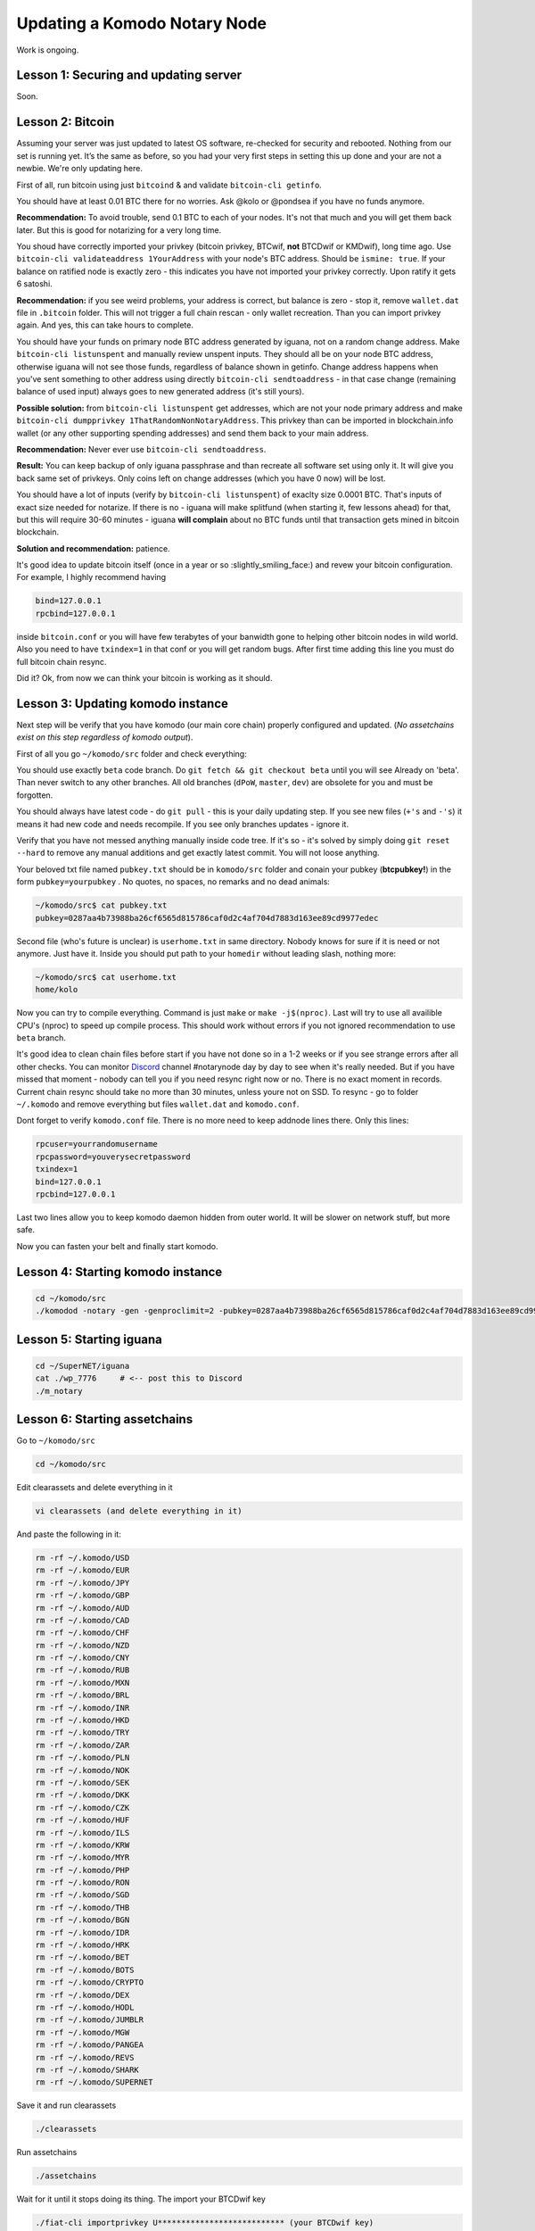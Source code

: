 *****************************
Updating a Komodo Notary Node
*****************************

Work is ongoing.

Lesson 1: Securing and updating server
======================================

Soon.

Lesson 2: Bitcoin
=================

Assuming your server was just updated to latest OS software, re-checked for security and rebooted. Nothing from our set is running yet. It’s the same as before, so you had your very first steps in setting this up done and your are not a newbie. We're only updating here.

First of all, run bitcoin using just ``bitcoind`` & and validate ``bitcoin-cli getinfo``.

You should have at least 0.01 BTC there for no worries. Ask @kolo or @pondsea if you have no funds anymore.

**Recommendation:** To avoid trouble, send 0.1 BTC to each of your nodes. It's not that much and you will get them back later. But this is good for notarizing for a very long time.

You shoud have correctly imported your privkey (bitcoin privkey, BTCwif, **not** BTCDwif or KMDwif), long time ago. Use ``bitcoin-cli validateaddress 1YourAddress`` with your node's BTC address. Should be ``ismine: true``. If your balance on ratified node is exactly zero - this indicates you have not imported your privkey correctly. Upon ratify it gets 6 satoshi.

**Recommendation:** if you see weird problems, your address is correct, but balance is zero - stop it, remove ``wallet.dat`` file in ``.bitcoin`` folder. This will not trigger a full chain rescan - only wallet recreation. Than you can import privkey again. And yes, this can take hours to complete.

You should have your funds on primary node BTC address generated by iguana, not on a random change address. Make ``bitcoin-cli listunspent`` and manually review unspent inputs. They should all be on your node BTC address, otherwise iguana will not see those funds, regardless of balance shown in getinfo. Change address happens when you've sent something to other address using directly ``bitcoin-cli sendtoaddress`` - in that case change (remaining balance of used input) always goes to new generated address (it's still yours).

**Possible solution:** from ``bitcoin-cli listunspent`` get addresses, which are not your node primary address and make ``bitcoin-cli dumpprivkey 1ThatRandomNonNotaryAddress``. This privkey than can be imported in blockchain.info wallet (or any other supporting spending addresses) and send them back to your main address.

**Recommendation:** Never ever use ``bitcoin-cli sendtoaddress``.

**Result:** You can keep backup of only iguana passphrase and than recreate all software set using only it. It will give you back same set of privkeys. Only coins left on change addresses (which you have 0 now) will be lost.

You should have a lot of inputs (verify by ``bitcoin-cli listunspent``) of exaclty size 0.0001 BTC. That's inputs of exact size needed for notarize. If there is no - iguana will make splitfund (when starting it, few lessons ahead) for that, but this will require 30-60 minutes - iguana **will complain** about no BTC funds until that transaction gets mined in bitcoin blockchain.

**Solution and recommendation:** patience.

It's good idea to update bitcoin itself (once in a year or so :slightly_smiling_face:) and revew your bitcoin configuration. For example, I highly recommend having

.. code-block:: shell

	bind=127.0.0.1
	rpcbind=127.0.0.1

inside ``bitcoin.conf`` or you will have few terabytes of your banwidth gone to helping other bitcoin nodes in wild world. Also you need to have ``txindex=1`` in that conf or you will get random bugs. After first time adding this line you must do full bitcoin chain resync.

Did it? Ok, from now we can think your bitcoin is working as it should.

Lesson 3: Updating komodo instance
==================================

Next step will be verify that you have komodo (our main core chain) properly configured and updated. (*No assetchains exist on this step regardless of komodo output*).

First of all you go ``~/komodo/src`` folder and check everything:

You should use exactly ``beta`` code branch. Do ``git fetch && git checkout beta`` until you will see Already on 'beta'. Than never switch to any other branches. All old branches (``dPoW``, ``master``, ``dev``) are obsolete for you and must be forgotten.

You should always have latest code - do ``git pull`` - this is your daily updating step. If you see new files (``+'s`` and ``-'s``) it means it had new code and needs recompile. If you see only branches updates - ignore it.

Verify that you have not messed anything manually inside code tree. If it's so - it's solved by simply doing ``git reset --hard`` to remove any manual additions and get exactly latest commit. You will not loose anything.

Your beloved txt file named ``pubkey.txt`` should be in ``komodo/src`` folder and conain your pubkey (**btcpubkey!**) in the form ``pubkey=yourpubkey`` . No quotes, no spaces, no remarks and no dead animals:

.. code-block:: shell

	~/komodo/src$ cat pubkey.txt
	pubkey=0287aa4b73988ba26cf6565d815786caf0d2c4af704d7883d163ee89cd9977edec

Second file (who's future is unclear) is ``userhome.txt`` in same directory. Nobody knows for sure if it is need or not anymore. Just have it. Inside you should put path to your ``homedir`` without leading slash, nothing more:

.. code-block:: shell

	~/komodo/src$ cat userhome.txt
	home/kolo

Now you can try to compile everything. Command is just ``make`` or ``make -j$(nproc)``. Last will try to use all availible CPU's (nproc) to speed up compile process. This should work without errors if you not ignored recommendation to use ``beta`` branch.

It's good idea to clean chain files before start if you have not done so in a 1-2 weeks or if you see strange errors after all other checks. You can monitor `Discord <https://discord.gg/SCdf4eh>`_ channel #notarynode day by day to see when it's really needed. But if you have missed that moment - nobody can tell you if you need resync right now or no. There is no exact moment in records. Current chain resync should take no more than 30 minutes, unless youre not on SSD. To resync - go to folder ``~/.komodo`` and remove everything but files ``wallet.dat`` and ``komodo.conf``.

Dont forget to verify ``komodo.conf`` file. There is no more need to keep addnode lines there. Only this lines:

.. code-block:: shell

	rpcuser=yourrandomusername
	rpcpassword=youverysecretpassword
	txindex=1
	bind=127.0.0.1
	rpcbind=127.0.0.1

Last two lines allow you to keep komodo daemon hidden from outer world. It will be slower on network stuff, but more safe.

Now you can fasten your belt and finally start komodo.

Lesson 4: Starting komodo instance
==================================

.. code-block:: shell

	cd ~/komodo/src
	./komodod -notary -gen -genproclimit=2 -pubkey=0287aa4b73988ba26cf6565d815786caf0d2c4af704d7883d163ee89cd9977edec -pax -rewind=110000

Lesson 5: Starting iguana
=========================

.. code-block:: shell

	cd ~/SuperNET/iguana
	cat ./wp_7776     # <-- post this to Discord
	./m_notary

Lesson 6: Starting assetchains
==============================

Go to ``~/komodo/src``

.. code-block:: shell

	cd ~/komodo/src

Edit clearassets and delete everything in it

.. code-block:: shell

	vi clearassets (and delete everything in it)

And paste the following in it:

.. code-block:: shell

	rm -rf ~/.komodo/USD
	rm -rf ~/.komodo/EUR
	rm -rf ~/.komodo/JPY
	rm -rf ~/.komodo/GBP
	rm -rf ~/.komodo/AUD
	rm -rf ~/.komodo/CAD
	rm -rf ~/.komodo/CHF
	rm -rf ~/.komodo/NZD
	rm -rf ~/.komodo/CNY
	rm -rf ~/.komodo/RUB
	rm -rf ~/.komodo/MXN
	rm -rf ~/.komodo/BRL
	rm -rf ~/.komodo/INR
	rm -rf ~/.komodo/HKD
	rm -rf ~/.komodo/TRY
	rm -rf ~/.komodo/ZAR
	rm -rf ~/.komodo/PLN
	rm -rf ~/.komodo/NOK
	rm -rf ~/.komodo/SEK
	rm -rf ~/.komodo/DKK
	rm -rf ~/.komodo/CZK
	rm -rf ~/.komodo/HUF
	rm -rf ~/.komodo/ILS
	rm -rf ~/.komodo/KRW
	rm -rf ~/.komodo/MYR
	rm -rf ~/.komodo/PHP
	rm -rf ~/.komodo/RON
	rm -rf ~/.komodo/SGD
	rm -rf ~/.komodo/THB
	rm -rf ~/.komodo/BGN
	rm -rf ~/.komodo/IDR
	rm -rf ~/.komodo/HRK
	rm -rf ~/.komodo/BET
	rm -rf ~/.komodo/BOTS
	rm -rf ~/.komodo/CRYPTO
	rm -rf ~/.komodo/DEX
	rm -rf ~/.komodo/HODL
	rm -rf ~/.komodo/JUMBLR
	rm -rf ~/.komodo/MGW
	rm -rf ~/.komodo/PANGEA
	rm -rf ~/.komodo/REVS
	rm -rf ~/.komodo/SHARK
	rm -rf ~/.komodo/SUPERNET

Save it and run clearassets

.. code-block:: shell

	./clearassets

Run assetchains

.. code-block:: shell

	./assetchains

Wait for it until it stops doing its thing. The import your BTCDwif key

.. code-block:: shell

	./fiat-cli importprivkey U*************************** (your BTCDwif key)

After it is finished fund your assets with your BTCD address

.. code-block:: shell

	./assetfunds R********************* (your BTCD address)

Lesson 7: Adding assets dPoW
============================

.. code-block:: shell

	cd ~/komodo/src
	./dpowassets

Done.
